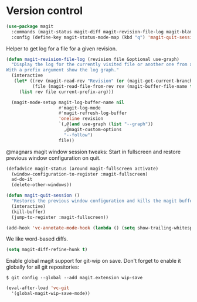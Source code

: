 * Version control

  #+begin_src emacs-lisp
    (use-package magit
      :commands (magit-status magit-diff magit-revision-file-log magit-blame-mode)
      :config (define-key magit-status-mode-map (kbd "q") 'magit-quit-session))
  #+end_src

  Helper to get log for a file for a given revision.

  #+begin_src emacs-lisp
    (defun magit-revision-file-log (revision file &optional use-graph)
      "Display the log for the currently visited file or another one from a specific revision.
    With a prefix argument show the log graph."
      (interactive
       (let* ((rev (magit-read-rev "Revision" (or (magit-get-current-branch) "HEAD")))
              (file (magit-read-file-from-rev rev (magit-buffer-file-name t))))
         (list rev file current-prefix-arg)))

      (magit-mode-setup magit-log-buffer-name nil
                        #'magit-log-mode
                        #'magit-refresh-log-buffer
                        'oneline revision
                        `(,@(and use-graph (list "--graph"))
                          ,@magit-custom-options
                          "--follow")
                        file))
  #+end_src

  @magnars magit window session tweaks: Start in fullscreen and restore previous
  window configuration on quit.

  #+begin_src emacs-lisp
    (defadvice magit-status (around magit-fullscreen activate)
      (window-configuration-to-register :magit-fullscreen)
      ad-do-it
      (delete-other-windows))

    (defun magit-quit-session ()
      "Restores the previous window configuration and kills the magit buffer"
      (interactive)
      (kill-buffer)
      (jump-to-register :magit-fullscreen))
  #+end_src

  #+begin_src emacs-lisp
    (add-hook 'vc-annotate-mode-hook (lambda () (setq show-trailing-whitespace nil)))
  #+end_src

  We like word-based diffs.

  #+begin_src emacs-lisp
    (setq magit-diff-refine-hunk t)
  #+end_src

  Enable global magit support for git-wip on save. Don't forget to enable it
  globally for all git repositories:

  =$ git config --global --add magit.extension wip-save=

  #+begin_src emacs-lisp
    (eval-after-load 'vc-git
      '(global-magit-wip-save-mode))
  #+end_src
